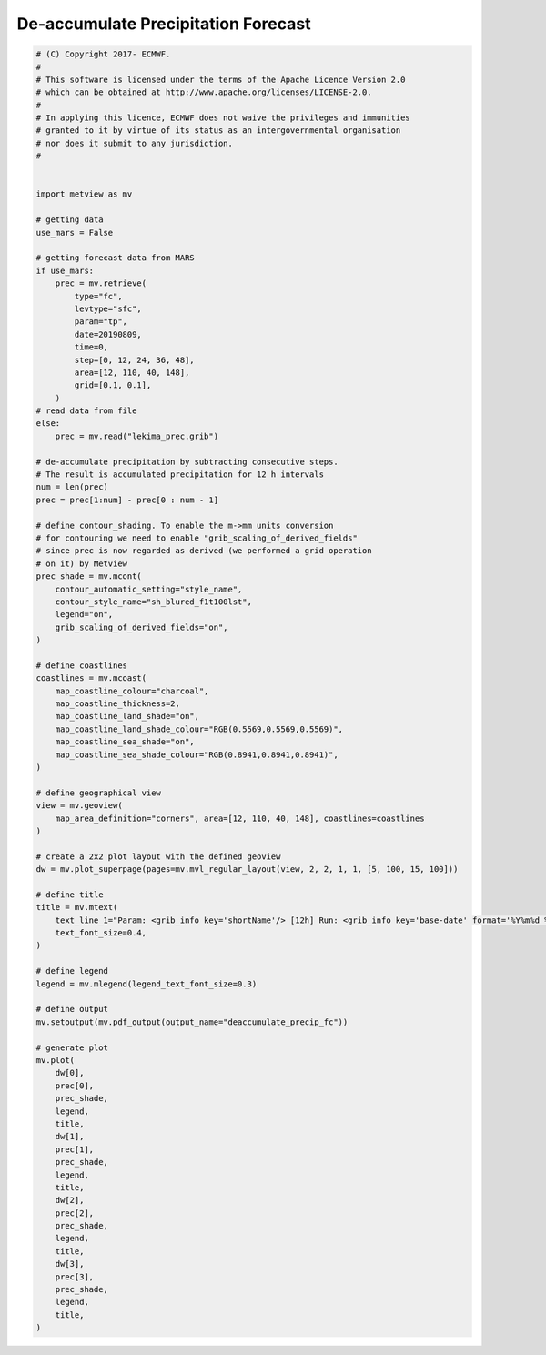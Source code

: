 .. only:: html

    .. note::
        :class: sphx-glr-download-link-note

        Click :ref:`here <sphx_glr_download_auto_examples_deaccumulate_precip_fc.py>`     to download the full example code
    .. rst-class:: sphx-glr-example-title

    .. _sphx_glr_auto_examples_deaccumulate_precip_fc.py:


De-accumulate Precipitation Forecast
======================================



.. image:: /auto_examples/images/sphx_glr_deaccumulate_precip_fc_001.png
    :alt: deaccumulate precip fc
    :class: sphx-glr-single-img






.. code-block:: default


    # (C) Copyright 2017- ECMWF.
    #
    # This software is licensed under the terms of the Apache Licence Version 2.0
    # which can be obtained at http://www.apache.org/licenses/LICENSE-2.0.
    #
    # In applying this licence, ECMWF does not waive the privileges and immunities
    # granted to it by virtue of its status as an intergovernmental organisation
    # nor does it submit to any jurisdiction.
    #


    import metview as mv

    # getting data
    use_mars = False

    # getting forecast data from MARS
    if use_mars:
        prec = mv.retrieve(
            type="fc",
            levtype="sfc",
            param="tp",
            date=20190809,
            time=0,
            step=[0, 12, 24, 36, 48],
            area=[12, 110, 40, 148],
            grid=[0.1, 0.1],
        )
    # read data from file
    else:
        prec = mv.read("lekima_prec.grib")

    # de-accumulate precipitation by subtracting consecutive steps.
    # The result is accumulated precipitation for 12 h intervals
    num = len(prec)
    prec = prec[1:num] - prec[0 : num - 1]

    # define contour_shading. To enable the m->mm units conversion
    # for contouring we need to enable "grib_scaling_of_derived_fields"
    # since prec is now regarded as derived (we performed a grid operation
    # on it) by Metview
    prec_shade = mv.mcont(
        contour_automatic_setting="style_name",
        contour_style_name="sh_blured_f1t100lst",
        legend="on",
        grib_scaling_of_derived_fields="on",
    )

    # define coastlines
    coastlines = mv.mcoast(
        map_coastline_colour="charcoal",
        map_coastline_thickness=2,
        map_coastline_land_shade="on",
        map_coastline_land_shade_colour="RGB(0.5569,0.5569,0.5569)",
        map_coastline_sea_shade="on",
        map_coastline_sea_shade_colour="RGB(0.8941,0.8941,0.8941)",
    )

    # define geographical view
    view = mv.geoview(
        map_area_definition="corners", area=[12, 110, 40, 148], coastlines=coastlines
    )

    # create a 2x2 plot layout with the defined geoview
    dw = mv.plot_superpage(pages=mv.mvl_regular_layout(view, 2, 2, 1, 1, [5, 100, 15, 100]))

    # define title
    title = mv.mtext(
        text_line_1="Param: <grib_info key='shortName'/> [12h] Run: <grib_info key='base-date' format='%Y%m%d %HUTC'/> Step: +<grib_info key='step'/>h",
        text_font_size=0.4,
    )

    # define legend
    legend = mv.mlegend(legend_text_font_size=0.3)

    # define output
    mv.setoutput(mv.pdf_output(output_name="deaccumulate_precip_fc"))

    # generate plot
    mv.plot(
        dw[0],
        prec[0],
        prec_shade,
        legend,
        title,
        dw[1],
        prec[1],
        prec_shade,
        legend,
        title,
        dw[2],
        prec[2],
        prec_shade,
        legend,
        title,
        dw[3],
        prec[3],
        prec_shade,
        legend,
        title,
    )


.. _sphx_glr_download_auto_examples_deaccumulate_precip_fc.py:


.. only :: html

 .. container:: sphx-glr-footer
    :class: sphx-glr-footer-example



  .. container:: sphx-glr-download sphx-glr-download-python

     :download:`Download Python source code: deaccumulate_precip_fc.py <deaccumulate_precip_fc.py>`



  .. container:: sphx-glr-download sphx-glr-download-jupyter

     :download:`Download Jupyter notebook: deaccumulate_precip_fc.ipynb <deaccumulate_precip_fc.ipynb>`


.. only:: html

 .. rst-class:: sphx-glr-signature

    `Gallery generated by Sphinx-Gallery <https://sphinx-gallery.github.io>`_
